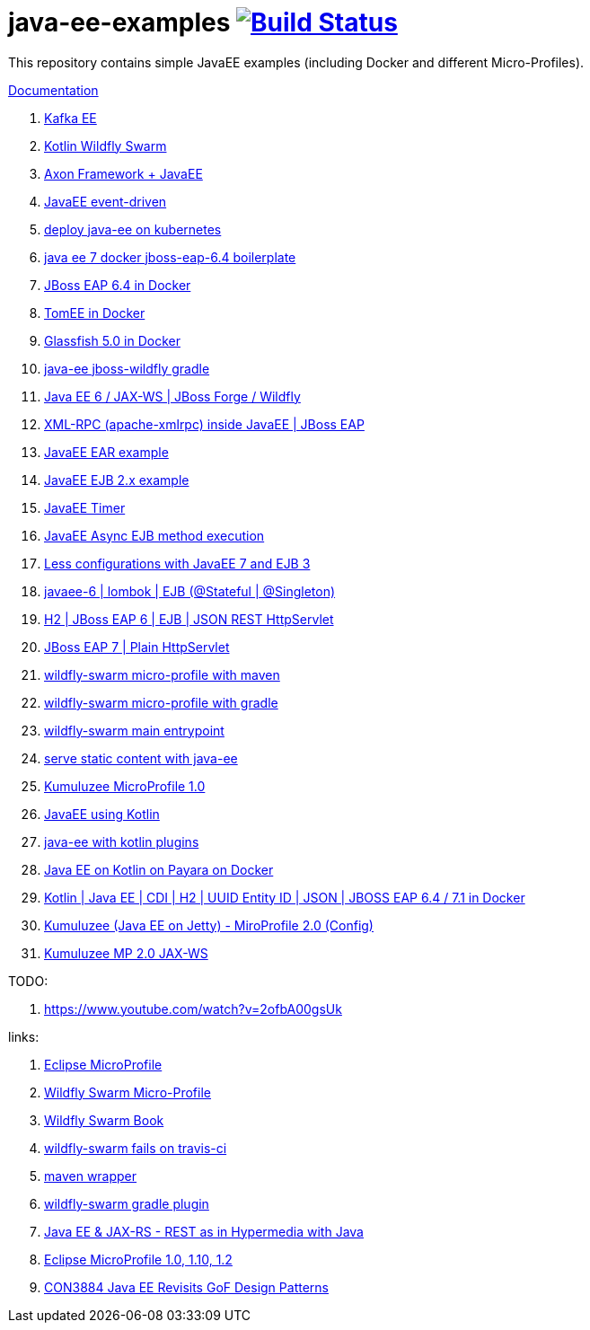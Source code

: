 = java-ee-examples image:https://travis-ci.org/daggerok/java-ee-examples.svg?branch=master["Build Status", link="https://travis-ci.org/daggerok/java-ee-examples"]

//tag::content[]

This repository contains simple JavaEE examples (including Docker and different Micro-Profiles).

link:https://daggerok.github.io/java-ee-examples[Documentation]

. link:./kotlin-kafka/[Kafka EE]
. link:./kotlin-swarm/[Kotlin Wildfly Swarm]
. link:https://github.com/daggerok/java-ee-examples/tree/master/java-ee[Axon Framework + JavaEE]
. link:https://github.com/daggerok/event-driven-examples/tree/master/java-ee[JavaEE event-driven]
. link:./java-kube-ee[deploy java-ee on kubernetes]
. link:./java-ee-7-docker-jboss-eap-6.4-quickstart[java ee 7 docker jboss-eap-6.4 boilerplate]
. link:./jboss-eap-ext.js[JBoss EAP 6.4 in Docker]
. link:./tomee-ext.js[TomEE in Docker]
. link:./glassfish-ext.js[Glassfish 5.0 in Docker]
. link:./forge-ws[java-ee jboss-wildfly gradle]
. link:./forge-javaee-6-ws[Java EE 6 / JAX-WS | JBoss Forge / Wildfly]
. link:./xmlrpx[XML-RPC (apache-xmlrpc) inside JavaEE | JBoss EAP]
. link:./ear[JavaEE EAR example]
. link:./ejb-2[JavaEE EJB 2.x example]
. link:./timer[JavaEE Timer]
. link:./timer-async-ejb[JavaEE Async EJB method execution]
. link:./ejb-3-java-ee-7[Less configurations with JavaEE 7 and EJB 3]
. link:./ejb-stateful-singleton[javaee-6 | lombok | EJB (@Stateful | @Singleton)]
. link:./jboss-eap-h2-ejb/[H2 | JBoss EAP 6 | EJB | JSON REST HttpServlet]
. link:./plain-http-servlet/[JBoss EAP 7 | Plain HttpServlet]
. link:./wildfly-swarm-maven[wildfly-swarm micro-profile with maven]
. link:./wildfly-swarm-gradle[wildfly-swarm micro-profile with gradle]
. link:./main-swarm-rest-api[wildfly-swarm main entrypoint]
. link:./main-swarm-static-content[serve static content with java-ee]
. link:./kumuluzee-microprofile-1.0[Kumuluzee MicroProfile 1.0]
. link:./kotlin-java-ee[JavaEE using Kotlin]
. link:./kotlin-plugins-java-ee[java-ee with kotlin plugins]
. link:./kotlin-java-ee-payara-docker[Java EE on Kotlin on Payara on Docker]
. link:./kotlin-javaee-cdi-h2[Kotlin | Java EE | CDI | H2 | UUID Entity ID | JSON | JBOSS EAP 6.4 / 7.1 in Docker]
. link:./rpc[Kumuluzee (Java EE on Jetty) - MiroProfile 2.0 (Config)]
. link:./kumuluzee-mp-2.0-jax-ws[Kumuluzee MP 2.0 JAX-WS]

TODO:

. https://www.youtube.com/watch?v=2ofbA00gsUk

links:

. link:https://microprofile.io/[Eclipse MicroProfile]
. link:http://wildfly-swarm.io/posts/microprofile-with-wildfly-swarm/[Wildfly Swarm Micro-Profile]
. link:https://howto.wildfly-swarm.io/[Wildfly Swarm Book]
. link:https://stackoverflow.com/questions/37273621/fail-to-start-jax-rs-service-on-wildfly-swarm[wildfly-swarm fails on travis-ci]
. link:https://github.com/takari/maven-wrapper[maven wrapper]
. link:https://wildfly-swarm.gitbooks.io/wildfly-swarm-users-guide/getting-started/tooling/gradle-plugin.html[wildfly-swarm gradle plugin]
. link:https://blog.sebastian-daschner.com/entries/rest_with_java_video_course[Java EE & JAX-RS - REST as in Hypermedia with Java]
. link:https://www.youtube.com/watch?v=2ofbA00gsUk[Eclipse MicroProfile 1.0, 1.10, 1.2]
. link:https://www.youtube.com/watch?v=uuGnAV8-m4o[CON3884 Java EE Revisits GoF Design Patterns]

//end::content[]
